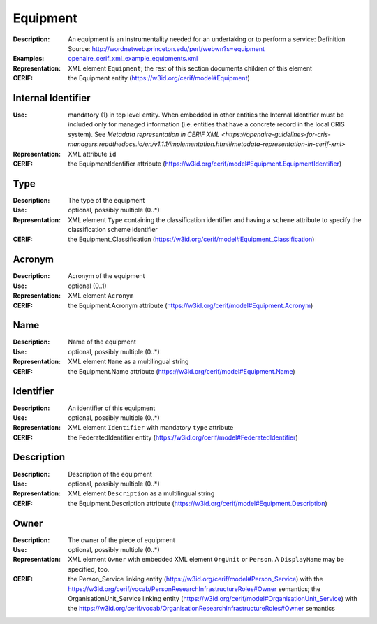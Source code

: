 .. _equipment:


Equipment
=========
:Description: An equipment is an instrumentality needed for an undertaking or to perform a service: Definition Source: http://wordnetweb.princeton.edu/perl/webwn?s=equipment
:Examples: `openaire_cerif_xml_example_equipments.xml <https://github.com/openaire/guidelines-cris-managers/blob/v1.1/samples/openaire_cerif_xml_example_equipments.xml>`_
:Representation: XML element ``Equipment``; the rest of this section documents children of this element
:CERIF: the Equipment entity (`<https://w3id.org/cerif/model#Equipment>`_)


Internal Identifier
^^^^^^^^^^^^^^^^^^^
:Use: mandatory (1) in top level entity. When embedded in other entities the Internal Identifier must be included only for managed information (i.e. entities that have a concrete record in the local CRIS system). See `Metadata representation in CERIF XML <https://openaire-guidelines-for-cris-managers.readthedocs.io/en/v1.1.1/implementation.html#metadata-representation-in-cerif-xml>`
:Representation: XML attribute ``id``
:CERIF: the EquipmentIdentifier attribute (`<https://w3id.org/cerif/model#Equipment.EquipmentIdentifier>`_)


Type
^^^^
:Description: The type of the equipment
:Use: optional, possibly multiple (0..*)
:Representation: XML element ``Type`` containing the classification identifier and having a ``scheme`` attribute to specify the classification scheme identifier
:CERIF: the Equipment_Classification (`<https://w3id.org/cerif/model#Equipment_Classification>`_)


Acronym
^^^^^^^
:Description: Acronym of the equipment
:Use: optional (0..1)
:Representation: XML element ``Acronym``
:CERIF: the Equipment.Acronym attribute (`<https://w3id.org/cerif/model#Equipment.Acronym>`_)



Name
^^^^
:Description: Name of the equipment
:Use: optional, possibly multiple (0..*)
:Representation: XML element ``Name`` as a multilingual string
:CERIF: the Equipment.Name attribute (`<https://w3id.org/cerif/model#Equipment.Name>`_)



Identifier
^^^^^^^^^^
:Description: An identifier of this equipment
:Use: optional, possibly multiple (0..*)
:Representation: XML element ``Identifier`` with mandatory ``type`` attribute
:CERIF: the FederatedIdentifier entity (`<https://w3id.org/cerif/model#FederatedIdentifier>`_)



Description
^^^^^^^^^^^
:Description: Description of the equipment
:Use: optional, possibly multiple (0..*)
:Representation: XML element ``Description`` as a multilingual string
:CERIF: the Equipment.Description attribute (`<https://w3id.org/cerif/model#Equipment.Description>`_)



Owner
^^^^^
:Description: The owner of the piece of equipment
:Use: optional, possibly multiple (0..*)
:Representation: XML element ``Owner`` with embedded XML element ``OrgUnit`` or ``Person``. A ``DisplayName`` may be specified, too.
:CERIF: the Person_Service linking entity (`<https://w3id.org/cerif/model#Person_Service>`_) with the `<https://w3id.org/cerif/vocab/PersonResearchInfrastructureRoles#Owner>`_ semantics; the OrganisationUnit_Service linking entity (`<https://w3id.org/cerif/model#OrganisationUnit_Service>`_) with the `<https://w3id.org/cerif/vocab/OrganisationResearchInfrastructureRoles#Owner>`_ semantics



